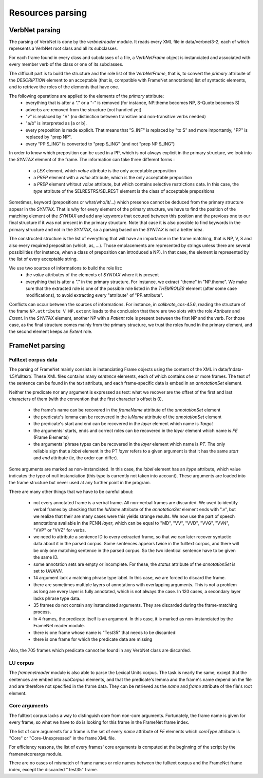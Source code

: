Resources parsing
=================

VerbNet parsing
---------------

The parsing of VerbNet is done by the *verbnetreader* module. It reads every
XML file in data/verbnet3-2, each of which represents a VerbNet root class and
all its subclasses.

For each frame found in every class and subclasses of a file, a *VerbNetFrame*
object is instanciated and associated with every member verb of the class or
one of its subclasses.

The difficult part is to build the structure and the role list of the
*VerbNetFrame*, that is, to convert the *primary* attribute of the
*DESCRIPTION* element to an acceptable (that is, compatible with FrameNet
annotations) list of syntactic elements, and to retrieve the roles of the
elements that have one.

The following operations are applied to the elements of the *primary* attribute:
  * everything that is after a "." or a "-" is removed (for instance, NP.theme
    becomes NP, S-Quote becomes S)
  * adverbs are removed from the structure (not handled yet)
  * "v" is replaced by "V" (no distinction between transitive and
    non-transitive verbs needed)
  * "a/b" is interpreted as [a or b].
  * every preposition is made explicit. That means that "S_INF" is replaced by
    "to S" and more importantly, "PP" is replaced by "prep NP".
  * every "PP S_ING" is converted to "prep S_ING" (and not "prep NP S_ING")
  
In order to know which preposition can be used in a PP, which is not always
explicit in the primary structure, we look into the *SYNTAX* element of the
frame. The information can take three different forms :
  * a *LEX* element, which *value* attribute is the only acceptable preposition
  * a *PREP* element with a *value* attribute, which is the only acceptable
    preposition
  * a *PREP* element whitout *value* attribute, but which contains selective
    restrictions data. In this case, the *type* attribute of the
    SELRESTRS/SELREST element is the class of acceptable prepositions

Sometimes, keyword (prepositions or what/who/it/...) which presence cannot be
deduced from the primary structure appear in the *SYNTAX*. That is why for every
element of the primary structure, we have to find the position of the matching
element of the *SYNTAX* and add any keywords that occured between this position
and the previous one to our final structure if it was not present in the primary
structure. Note that case it is also possible to find keywords in the primary
structure and not in the *SYNTAX*, so a parsing based on the *SYNTAX* is not
a better idea.

The constructed structure is the list of everything that will have an
importance in the frame matching, that is NP, V, S and also every required
preposition (which, as, ...). Those emplacements are represented by strings
unless there are several possibilities (for instance, when a class of
preposition can introduced a NP). In that case, the element is represented by
the list of every acceptable string.

We use two sources of informations to build the role list:
  * the *value* attributes of the elements of *SYNTAX* where it is present
  * everything that is after a "." in the primary structure. For instance, we
    extract "theme" in "NP.theme". We make sure that the extracted role is 
    one of the possible role listed in the *THEMROLES* element (after some
    case modifications), to avoid extracting every "attribute" of
    "PP.attribute".
    
Conflicts can occur between the sources of informations. For instance, in
*calibrate_cos-45.6*, reading the structure of the frame
``NP.attribute V NP.extent`` leads to the conclusion that there are two slots
with the role *Attribute* and *Extent*. In the *SYNTAX* element, another NP with
a *Patient* role is present between the first NP and the verb. For those case,
as the final structure comes mainly from the primary structure, we trust the
roles found in the primary element, and the second element keeps an *Extent*
role.

FrameNet parsing
----------------

Fulltext corpus data
````````````````````

The parsing of FrameNet mainly consists in instanciating Frame objects using
the content of the XML in data/fndata-1.5/fulltext/. These XML files contains
many *sentence* elements, each of which contains one or more frames. The text
of the sentence can be found in the *text* attribute, and each frame-specific
data is embed in an *annotationSet* element.
 
Neither the predicate nor any argument is expressed as text: what we recover
are the offset of the first and last characters of them (with the convention
that the first character's offset is 0).

  * the frame's name can be recovered in the *frameName* attribute of the
    *annotationSet* element
  * the predicate's lemma can be recovered in the *luName* attribute of the
    *annotationSet* element
  * the predicate's start and end can be recovered in the *layer* element
    which name is *Target*
  * the arguments' starts, ends and correct roles can be recovered in the
    *layer* element which name is *FE* (Frame Elements)
  * the arguments' phrase types can be recovered in the *layer* element
    which name is *PT*. The only reliable sign that a *label* element in
    the PT *layer* refers to a given argument is that it has the same *start*
    and *end* attribute (ie, the order can differ).

Some arguments are marked as non-instanciated. In this case, the *label*
element has an *itype* attribute, which value indicates the type of null
instanciation (this type is currently not taken into account). These
arguments are loaded into the frame structure but never used at any further
point in the program.

There are many other things that we have to be careful about:

  * not every annotated frame is a verbal frame. All non-verbal frames are
    discarded. We used to identify verbal frames by checking that the *luName*
    attribute of the *annotationSet* element ends with ".v", but we realize that
    their are many cases were this yields strange results. We now use the part
    of speech annotations available in the PENN *layer*, which can be equal to
    "MD", "VV", "VVD", "VVG", "VVN", "VVP" or "VVZ" for verbs.
  * we need to attribute a sentence ID to every extracted frame, so that we can
    later recover syntactic data about it in the parsed corpus. Some sentences 
    appears twice in the fulltext corpus, and there will be only one matching
    sentence in the parsed corpus. So the two identical sentence have to be
    given the same ID.
  * some annotation sets are empty or incomplete. For these, the *status*
    attribute of the *annotationSet* is set to *UNANN*.
  * 14 argument lack a matching phrase type label. In this case, we are
    forced to discard the frame.
  * there are sometimes multiple layers of annotations with overlapping
    arguments. This is not a problem as long are every layer is fully
    annotated, which is not always the case. In 120 cases, a secondary layer 
    lacks phrase type data.
  * 35 frames do not contain any instanciated arguments. They are discarded
    during the frame-matching process.
  * In 4 frames, the predicate itself is an argument. In this case, it is
    marked as non-instanciated by the FrameNet reader module.
  * there is one frame whose name is "Test35" that needs to be discarded
  * there is one frame for which the predicate data are missing
  
Also, the 705 frames which predicate cannot be found in any VerbNet class are
discarded.

LU corpus
`````````

The *framenetreader* module is also able to parse the Lexical Units corpus.
The task is nearly the same, except that the sentences are embed into
*subCorpus* elements, and that the predicate's lemma and the frame's name
depend on the file and are therefore not specified in the frame data.
They can be retrieved as the *name* and *frame* attribute of the file's root
element.

Core arguments
``````````````

The fulltext corpus lacks a way to distinguish core from non-core arguments.
Fortunately, the frame name is given for every frame, so what we have to do
is looking for this frame in the FrameNet frame index.

The list of core arguments for a frame is the set of every *name* attribute
of *FE* elements which *coreType* attribute is "Core" or "Core-Unexpressed"
in the frame XML file.

For efficiency reasons, the list of every frames' core arguments is computed
at the beginning of the script by the framenetcoreargs module.

There are no cases of mismatch of frame names or role names between the
fulltext corpus and the FrameNet frame index, except the discarded "Test35"
frame.
